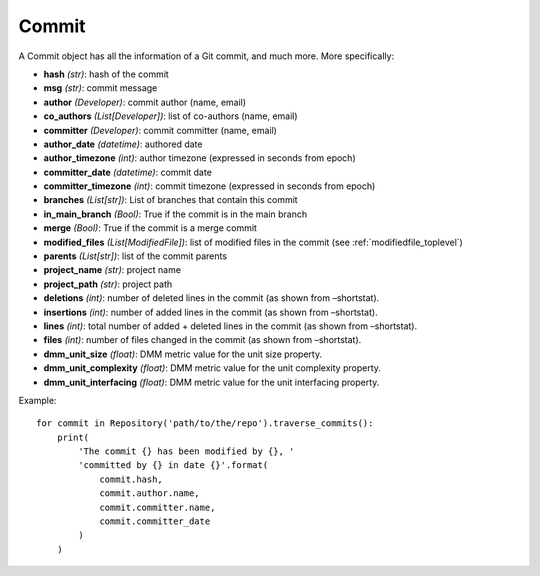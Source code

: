 .. _commit_toplevel:

=============
Commit 
=============

A Commit object has all the information of a Git commit, and much more. More specifically:

* **hash** *(str)*: hash of the commit
* **msg** *(str)*: commit message
* **author** *(Developer)*: commit author (name, email)
* **co_authors** *(List[Developer])*: list of co-authors (name, email)
* **committer** *(Developer)*: commit committer (name, email)
* **author_date** *(datetime)*: authored date
* **author_timezone** *(int)*: author timezone (expressed in seconds from epoch)
* **committer_date** *(datetime)*: commit date
* **committer_timezone** *(int)*: commit timezone (expressed in seconds from epoch)
* **branches** *(List[str])*: List of branches that contain this commit
* **in_main_branch** *(Bool)*: True if the commit is in the main branch
* **merge** *(Bool)*: True if the commit is a merge commit
* **modified_files** *(List[ModifiedFile])*: list of modified files in the commit (see :ref:`modifiedfile_toplevel`)
* **parents** *(List[str])*: list of the commit parents
* **project_name** *(str)*: project name
* **project_path** *(str)*: project path
* **deletions** *(int)*: number of deleted lines in the commit (as shown from –shortstat).
* **insertions** *(int)*: number of added lines in the commit (as shown from –shortstat).
* **lines** *(int)*: total number of added + deleted lines in the commit (as shown from –shortstat).
* **files** *(int)*: number of files changed in the commit (as shown from –shortstat).
* **dmm_unit_size** *(float)*: DMM metric value for the unit size property.
* **dmm_unit_complexity** *(float)*: DMM metric value for the unit complexity property.
* **dmm_unit_interfacing** *(float)*: DMM metric value for the unit interfacing property.


Example::

    for commit in Repository('path/to/the/repo').traverse_commits():
        print(
            'The commit {} has been modified by {}, '
            'committed by {} in date {}'.format(
                commit.hash,
                commit.author.name,
                commit.committer.name,
                commit.committer_date
            )
        )
